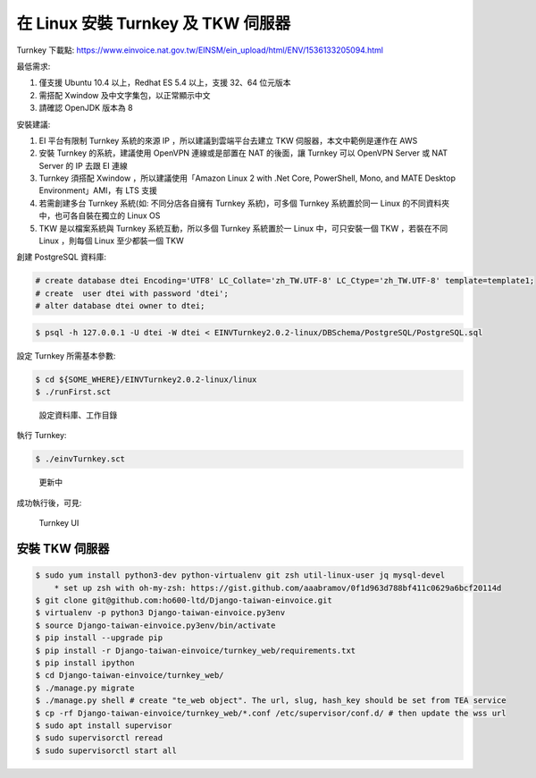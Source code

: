 在 Linux 安裝 Turnkey 及 TKW 伺服器
===============================================================================

Turnkey 下載點: https://www.einvoice.nat.gov.tw/EINSM/ein_upload/html/ENV/1536133205094.html

最低需求: 

1. 僅支援 Ubuntu 10.4 以上，Redhat ES 5.4 以上，支援 32、64 位元版本
#. 需搭配 Xwindow 及中文字集包，以正常顯示中文
#. 請確認 OpenJDK 版本為 8

安裝建議:

1. EI 平台有限制 Turnkey 系統的來源 IP ，所以建議到雲端平台去建立 TKW 伺服器，本文中範例是運作在 AWS
#. 安裝 Turnkey 的系統，建議使用 OpenVPN 連線或是部置在 NAT 的後面，讓 Turnkey 可以 OpenVPN Server 或 NAT Server 的 IP 去跟 EI 連線
#. Turnkey 須搭配 Xwindow ，所以建議使用「Amazon Linux 2 with .Net Core, PowerShell, Mono, and MATE Desktop Environment」AMI，有 LTS 支援
#. 若需創建多台 Turnkey 系統(如: 不同分店各自擁有 Turnkey 系統)，可多個 Turnkey 系統置於同一 Linux 的不同資料夾中，也可各自裝在獨立的 Linux OS
#. TKW 是以檔案系統與 Turnkey 系統互動，所以多個 Turnkey 系統置於一 Linux 中，可只安裝一個 TKW ，若裝在不同 Linux ，則每個 Linux 至少都裝一個 TKW

創建 PostgreSQL 資料庫:

.. code-block:: sql 

    # create database dtei Encoding='UTF8' LC_Collate='zh_TW.UTF-8' LC_Ctype='zh_TW.UTF-8' template=template1;
    # create  user dtei with password 'dtei';
    # alter database dtei owner to dtei;

.. code-block:: sh 

    $ psql -h 127.0.0.1 -U dtei -W dtei < EINVTurnkey2.0.2-linux/DBSchema/PostgreSQL/PostgreSQL.sql

設定 Turnkey 所需基本參數:

.. code-block:: sh

    $ cd ${SOME_WHERE}/EINVTurnkey2.0.2-linux/linux
    $ ./runFirst.sct

.. figure:: install_tkw_in_linux/run_first.png

    設定資料庫、工作目錄

執行 Turnkey:

.. code-block:: sh

    $ ./einvTurnkey.sct

.. figure:: install_tkw_in_linux/einv_turnkey.png

    更新中

成功執行後，可見:

.. figure:: install_tkw_in_linux/turnkey_ui.png

    Turnkey UI

安裝 TKW 伺服器
-------------------------------------------------------------------------------

.. code-block:: sh

    $ sudo yum install python3-dev python-virtualenv git zsh util-linux-user jq mysql-devel
        * set up zsh with oh-my-zsh: https://gist.github.com/aaabramov/0f1d963d788bf411c0629a6bcf20114d
    $ git clone git@github.com:ho600-ltd/Django-taiwan-einvoice.git
    $ virtualenv -p python3 Django-taiwan-einvoice.py3env
    $ source Django-taiwan-einvoice.py3env/bin/activate
    $ pip install --upgrade pip
    $ pip install -r Django-taiwan-einvoice/turnkey_web/requirements.txt
    $ pip install ipython
    $ cd Django-taiwan-einvoice/turnkey_web/
    $ ./manage.py migrate
    $ ./manage.py shell # create "te_web object". The url, slug, hash_key should be set from TEA service
    $ cp -rf Django-taiwan-einvoice/turnkey_web/*.conf /etc/supervisor/conf.d/ # then update the wss url
    $ sudo apt install supervisor
    $ sudo supervisorctl reread
    $ sudo supervisorctl start all
